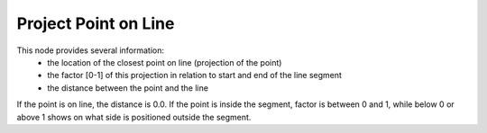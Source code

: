 Project Point on Line
=====================

.. image:: images/project_point_on_line.png

This node provides several information:
 - the location of the closest point on line (projection of the point)
 - the factor [0-1] of this projection in relation to start and end of the line segment
 - the distance between the point and the line

If the point is on line, the distance is 0.0. If the point is inside the segment,
factor is between 0 and 1, while below 0 or above 1 shows on what side is
positioned outside the segment.
